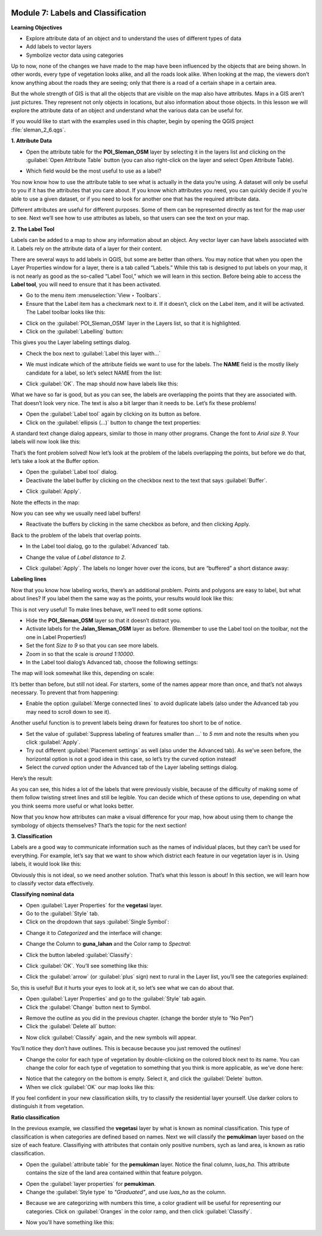 .. image:: /static/training/beginner/qgis-inasafe/image6.*


Module 7: Labels and Classification
===================================

**Learning Objectives**

- Explore attribute data of an object and to understand the uses of different
  types of data
- Add labels to vector layers
- Symbolize vector data using categories

Up to now, none of the changes we have made to the map have been influenced by
the objects that are being shown. In other words, every type of vegetation looks
alike, and all the roads look alike. When looking at the map, the viewers don’t
know anything about the roads they are seeing; only that there is a road of a
certain shape in a certain area.

But the whole strength of GIS is that all the objects that are visible on the
map also have attributes. Maps in a GIS aren’t just pictures. They represent not
only objects in locations, but also information about those objects.  In this
lesson we will explore the attribute data of an object and understand what the
various data can be useful for.

If you would like to start with the examples used in this chapter, begin by
opening the QGIS project :file:`sleman_2_6.qgs`.


**1. Attribute Data**

- Open the attribute table for the **POI_Sleman_OSM** layer by selecting it in
  the layers list and clicking on the :guilabel:`Open Attribute Table` button
  (you can also right-click on the layer and select Open Attribute Table).

.. image:: /static/training/beginner/qgis-inasafe/image114.*
   :align: center

- Which field would be the most useful to use as a label?

.. image:: /static/training/beginner/qgis-inasafe/image115.*
   :align: center

You now know how to use the attribute table to see what is actually in the data
you’re using. A dataset will only be useful to you if it has the attributes that
you care about. If you know which attributes you need, you can quickly decide if
you’re able to use a given dataset, or if you need to look for another one that
has the required attribute data.

Different attributes are useful for different purposes. Some of them can be
represented directly as text for the map user to see.  Next we’ll see how to use
attributes as labels, so that users can see the text on your map.


**2. The Label Tool**

Labels can be added to a map to show any information about an object. Any vector
layer can have labels associated with it.  Labels rely on the attribute data of
a layer for their content.

There are several ways to add labels in QGIS, but some are better than others.
You may notice that when you open the Layer Properties window for a layer, there
is a tab called “Labels.”  While this tab is designed to put labels on your map,
it is not nearly as good as the so-called “Label Tool,” which we will learn in
this section. Before being able to access the **Label tool**, you will need to
ensure that it has been activated.

- Go to the menu item :menuselection:`View ‣ Toolbars`.
- Ensure that the Label item has a checkmark next to it. If it doesn’t, click on
  the Label item, and it will be activated.  The Label toolbar looks like this:

.. image:: /static/training/beginner/qgis-inasafe/image116.*
   :align: center

- Click on the :guilabel:`POI_Sleman_OSM` layer in the Layers list, so that it
  is highlighted.
- Click on the :guilabel:`Labelling` button:

.. image:: /static/training/beginner/qgis-inasafe/image117.*
   :align: center

This gives you the Layer labeling settings dialog.

- Check the box next to :guilabel:`Label this layer with...`

.. image:: /static/training/beginner/qgis-inasafe/image118.*
   :align: center

- We must indicate which of the attribute fields we want to use for the labels.
  The **NAME** field is the mostly likely candidate for a label, so let’s select
  NAME from the list:

.. image:: /static/training/beginner/qgis-inasafe/image119.*
   :align: center

- Click :guilabel:`OK`.  The map should now have labels like this:

.. image:: /static/training/beginner/qgis-inasafe/image120.*
   :align: center

What we have so far is good, but as you can see, the labels are overlapping the
points that they are associated with. That doesn’t look very nice. The text is
also a bit larger than it needs to be. Let’s fix these problems!

- Open the :guilabel:`Label tool` again by clicking on its button as before.
- Click on the :guilabel:`ellipsis (...)` button to change the text properties:

.. image:: /static/training/beginner/qgis-inasafe/image121.*
   :align: center

A standard text change dialog appears, similar to those in many other programs.
Change the font to *Arial size 9*. Your labels will now look like this:

.. image:: /static/training/beginner/qgis-inasafe/image122.*
   :align: center

That’s the font problem solved! Now let’s look at the problem of the labels
overlapping the points, but before we do that, let’s take a look at the Buffer
option.

- Open the :guilabel:`Label tool` dialog.
- Deactivate the label buffer by clicking on the checkbox next to the text that
  says :guilabel:`Buffer`.

.. image:: /static/training/beginner/qgis-inasafe/image123.*
   :align: center

- Click :guilabel:`Apply`.

Note the effects in the map:

.. image:: /static/training/beginner/qgis-inasafe/image124.*
   :align: center

Now you can see why we usually need label buffers!

- Reactivate the buffers by clicking in the same checkbox as before, and then clicking Apply.

Back to the problem of the labels that overlap points.

- In the Label tool dialog, go to the :guilabel:`Advanced` tab.

.. image:: /static/training/beginner/qgis-inasafe/image125.*
   :align: center

- Change the value of *Label distance to 2*.

.. image:: /static/training/beginner/qgis-inasafe/image126.*
   :align: center

- Click :guilabel:`Apply`.  The labels no longer hover over the icons, but are “buffered” a short distance away:

.. image:: /static/training/beginner/qgis-inasafe/image127.*
   :align: center


**Labeling lines**

Now that you know how labeling works, there’s an additional problem. Points and
polygons are easy to label, but what about lines? If you label them the same way
as the points, your results would look like this:

.. image:: /static/training/beginner/qgis-inasafe/image128.*
   :align: center

This is not very useful! To make lines behave, we’ll need to edit some options.

- Hide the **POI_Sleman_OSM** layer so that it doesn’t distract you.
- Activate labels for the **Jalan_Sleman_OSM** layer as before. (Remember to use the Label tool on the toolbar, not the one in Label Properties!)
- Set the font *Size to 9* so that you can see more labels.
- Zoom in so that the scale is *around 1:10000*.
- In the Label tool dialog’s Advanced tab, choose the following settings:

.. image:: /static/training/beginner/qgis-inasafe/image129.*
   :align: center

The map will look somewhat like this, depending on scale:

.. image:: /static/training/beginner/qgis-inasafe/image130.*
   :align: center

It’s better than before, but still not ideal. For starters, some of the names
appear more than once, and that’s not always necessary. To prevent that from
happening:

- Enable the option :guilabel:`Merge connected lines` to avoid duplicate labels
  (also under the Advanced tab you may need to scroll down to see it).

Another useful function is to prevent labels being drawn for features too short
to be of notice.

- Set the value of :guilabel:`Suppress labeling of features smaller than ...` to
  *5 mm* and note the results when you click :guilabel:`Apply`.
- Try out different :guilabel:`Placement settings` as well (also under the
  Advanced tab). As we’ve seen before, the horizontal option is not a good idea
  in this case, so let’s try the curved option instead!
- Select the *curved* option under the Advanced tab of the Layer labeling
  settings dialog.

Here’s the result:

.. image:: /static/training/beginner/qgis-inasafe/image131.*
   :align: center

As you can see, this hides a lot of the labels that were previously visible,
because of the difficulty of making some of them follow twisting street lines
and still be legible. You can decide which of these options to use, depending on
what you think seems more useful or what looks better.

Now that you know how attributes can make a visual difference for your map, how
about using them to change the symbology of objects themselves? That’s the topic
for the next section!


**3. Classification**

Labels are a good way to communicate information such as the names of individual
places, but they can’t be used for everything. For example, let’s say that we
want to show which district each feature in our vegetation layer is in.  Using
labels, it would look like this:

.. image:: /static/training/beginner/qgis-inasafe/image132.*
   :align: center

Obviously this is not ideal, so we need another solution. That’s what this
lesson is about!  In this section, we will learn how to classify vector data
effectively.

**Classifying nominal data**

- Open :guilabel:`Layer Properties` for the **vegetasi** layer.
- Go to the :guilabel:`Style` tab.
- Click on the dropdown that says :guilabel:`Single Symbol`:

.. image:: /static/training/beginner/qgis-inasafe/image133.*
   :align: center

- Change it to *Categorized* and the interface will change:

.. image:: /static/training/beginner/qgis-inasafe/image134.*
   :align: center

- Change the Column to **guna_lahan** and the Color ramp to *Spectral*:

.. image:: /static/training/beginner/qgis-inasafe/image135.*
   :align: center

- Click the button labeled :guilabel:`Classify`:

.. image:: /static/training/beginner/qgis-inasafe/image136.*
   :align: center

- Click :guilabel:`OK`.  You’ll see something like this:

.. image:: /static/training/beginner/qgis-inasafe/image137.*
   :align: center

- Click the :guilabel:`arrow` (or :guilabel:`plus` sign) next to rural in the
  Layer list, you’ll see the categories explained:

.. image:: /static/training/beginner/qgis-inasafe/image138.*
   :align: center

So, this is useful! But it hurts your eyes to look at it, so let’s see what we
can do about that.

- Open :guilabel:`Layer Properties` and go to the :guilabel:`Style` tab again.
- Click the :guilabel:`Change` button next to Symbol.

.. image:: /static/training/beginner/qgis-inasafe/image139.*
   :align: center

- Remove the outline as you did in the previous chapter.  (change the border
  style to “No Pen”)
- Click the :guilabel:`Delete all` button:

.. image:: /static/training/beginner/qgis-inasafe/image140.*
   :align: center

- Now click :guilabel:`Classify` again, and the new symbols will appear.

You’ll notice they don’t have outlines. This is because because you just removed
the outlines!

- Change the color for each type of vegetation by double-clicking on the colored
  block next to its name.  You can change the color for each type of vegetation
  to something that you think is more applicable, as we’ve done here:

.. image:: /static/training/beginner/qgis-inasafe/image141.*
   :align: center

- Notice that the category on the bottom is empty.  Select it, and click the
  :guilabel:`Delete` button.
- When we click :guilabel:`OK` our map looks like this:

.. image:: /static/training/beginner/qgis-inasafe/image142.*
   :align: center

If you feel confident in your new classification skills, try to classify the
residential layer yourself.  Use darker colors to distinguish it from
vegetation.

**Ratio classification**

In the previous example, we classified the **vegetasi** layer by what is known
as nominal classification.  This type of classification is when categories are
defined based on names.  Next we will classify the **pemukiman** layer based on
the size of each feature.  Classifiying with attributes that contain only
positive numbers, sych as land area, is known as ratio classification.

- Open the :guilabel:`attribute table` for the **pemukiman** layer.  Notice the
  final column, *luas_ha*.  This attribute contains the size of the land area
  contained within that feature polygon.

.. image:: /static/training/beginner/qgis-inasafe/image143.*
   :align: center

- Open the :guilabel:`layer properties` for **pemukiman**.
- Change the :guilabel:`Style type` to *"Graduated"*, and use *luas_ha* as the
  column.

.. image:: /static/training/beginner/qgis-inasafe/image144.*
   :align: center

- Because we are categorizing with numbers this time, a color gradient will be
  useful for representing our categories.  Click on :guilabel:`Oranges` in the
  color ramp, and then click :guilabel:`Classify`.

.. image:: /static/training/beginner/qgis-inasafe/image145.*
   :align: center

- Now you’ll have something like this:

.. image:: /static/training/beginner/qgis-inasafe/image146.*
   :align: center
